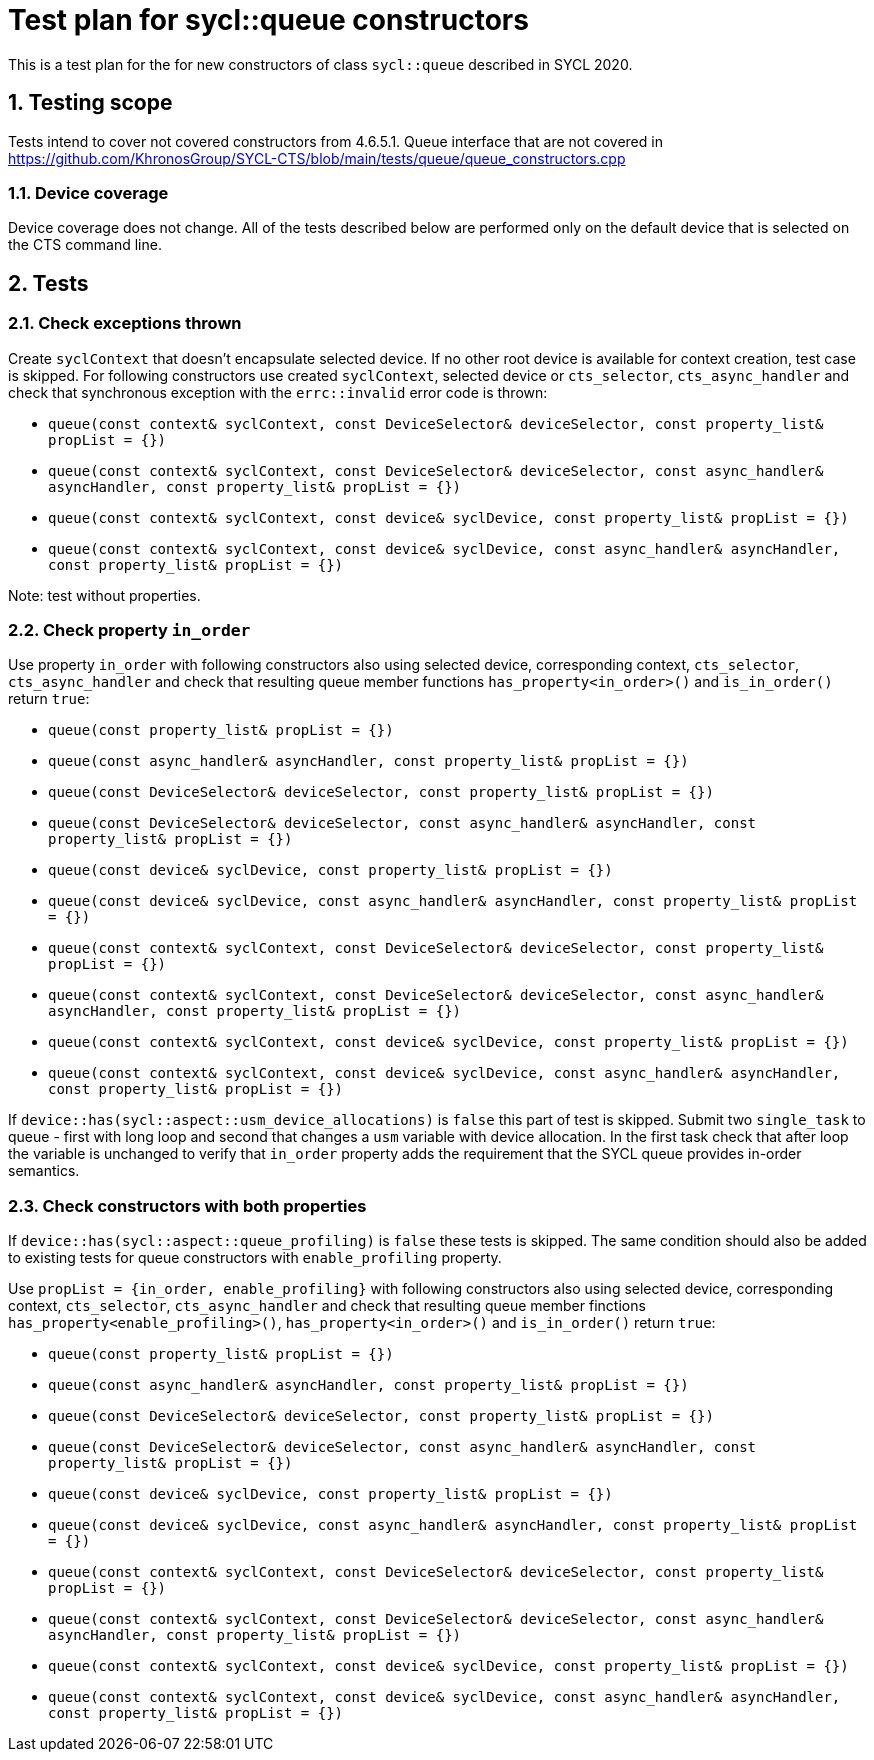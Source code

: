 :sectnums:
:xrefstyle: short

= Test plan for sycl::queue constructors

This is a test plan for the for new constructors of class `sycl::queue` described in SYCL 2020.

== Testing scope

Tests intend to cover not covered constructors from 4.6.5.1. Queue interface that are not covered in https://github.com/KhronosGroup/SYCL-CTS/blob/main/tests/queue/queue_constructors.cpp

=== Device coverage

Device coverage does not change. All of the tests described below are performed only on the default device that is selected on the CTS command line.

== Tests

=== Check exceptions thrown

Create `syclContext` that doesn't encapsulate selected device. If no other root device is available for context creation, test case is skipped.
For following constructors use created `syclContext`, selected device or `cts_selector`, `cts_async_handler` and check that synchronous exception with the `errc::invalid` error code is thrown:

* `queue(const context& syclContext, const DeviceSelector& deviceSelector, const property_list& propList = {})`
* `queue(const context& syclContext, const DeviceSelector& deviceSelector,
               const async_handler& asyncHandler, const property_list& propList = {})`
* `queue(const context& syclContext, const device& syclDevice, const property_list& propList = {})`
* `queue(const context& syclContext, const device& syclDevice,
               const async_handler& asyncHandler,
               const property_list& propList = {})`

Note: test without properties.

=== Check property `in_order`

Use property `in_order` with following constructors also using selected device, corresponding context, `cts_selector`, `cts_async_handler` and check that resulting queue member functions `has_property<in_order>()` and `is_in_order()` return `true`:

* `queue(const property_list& propList = {})`
* `queue(const async_handler& asyncHandler,
               const property_list& propList = {})`
* `queue(const DeviceSelector& deviceSelector,
               const property_list& propList = {})`
* `queue(const DeviceSelector& deviceSelector,
               const async_handler& asyncHandler,
               const property_list& propList = {})`
* `queue(const device& syclDevice, const property_list& propList = {})`
* `queue(const device& syclDevice, const async_handler& asyncHandler,
               const property_list& propList = {})`
* `queue(const context& syclContext, const DeviceSelector& deviceSelector, const property_list& propList = {})`
* `queue(const context& syclContext, const DeviceSelector& deviceSelector,
               const async_handler& asyncHandler, const property_list& propList = {})`
* `queue(const context& syclContext, const device& syclDevice, const property_list& propList = {})`
* `queue(const context& syclContext, const device& syclDevice,
               const async_handler& asyncHandler,
               const property_list& propList = {})`

If `device::has(sycl::aspect::usm_device_allocations)` is `false` this part of test is skipped.
Submit two `single_task` to queue - first with long loop and second that changes a `usm` variable with device allocation.
In the first task check that after loop the variable is unchanged to verify that `in_order` property adds the requirement that the SYCL queue provides in-order semantics.

=== Check constructors with both properties

If `device::has(sycl::aspect::queue_profiling)` is `false` these tests is skipped.
The same condition should also be added to existing tests for queue constructors with `enable_profiling` property.

Use `propList = {in_order, enable_profiling}` with following constructors also using selected device, corresponding context, `cts_selector`, `cts_async_handler` and check that resulting queue member finctions `has_property<enable_profiling>()`, `has_property<in_order>()` and `is_in_order()` return `true`:

* `queue(const property_list& propList = {})`
* `queue(const async_handler& asyncHandler,
               const property_list& propList = {})`
* `queue(const DeviceSelector& deviceSelector,
               const property_list& propList = {})`
* `queue(const DeviceSelector& deviceSelector,
               const async_handler& asyncHandler,
               const property_list& propList = {})`
* `queue(const device& syclDevice, const property_list& propList = {})`
* `queue(const device& syclDevice, const async_handler& asyncHandler,
               const property_list& propList = {})`
* `queue(const context& syclContext, const DeviceSelector& deviceSelector, const property_list& propList = {})`
* `queue(const context& syclContext, const DeviceSelector& deviceSelector,
               const async_handler& asyncHandler, const property_list& propList = {})`
* `queue(const context& syclContext, const device& syclDevice, const property_list& propList = {})`
* `queue(const context& syclContext, const device& syclDevice,
               const async_handler& asyncHandler,
               const property_list& propList = {})`

